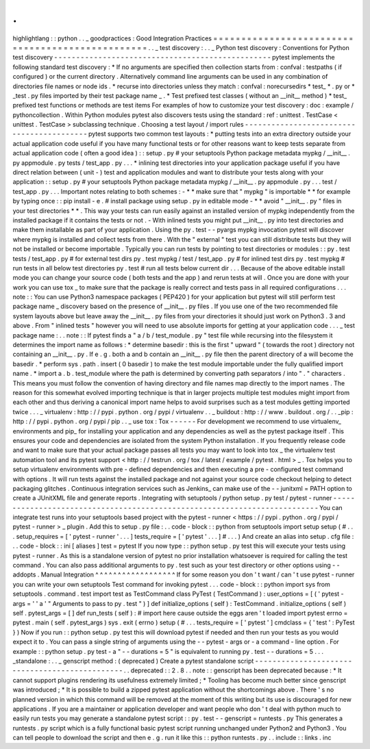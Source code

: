 .
.
highlightlang
:
:
python
.
.
_
goodpractices
:
Good
Integration
Practices
=
=
=
=
=
=
=
=
=
=
=
=
=
=
=
=
=
=
=
=
=
=
=
=
=
=
=
=
=
=
=
=
=
=
=
=
=
=
=
=
=
=
=
=
=
=
=
=
=
.
.
_
test
discovery
:
.
.
_
Python
test
discovery
:
Conventions
for
Python
test
discovery
-
-
-
-
-
-
-
-
-
-
-
-
-
-
-
-
-
-
-
-
-
-
-
-
-
-
-
-
-
-
-
-
-
-
-
-
-
-
-
-
-
-
-
-
-
-
-
-
-
pytest
implements
the
following
standard
test
discovery
:
*
If
no
arguments
are
specified
then
collection
starts
from
:
confval
:
testpaths
(
if
configured
)
or
the
current
directory
.
Alternatively
command
line
arguments
can
be
used
in
any
combination
of
directories
file
names
or
node
ids
.
*
recurse
into
directories
unless
they
match
:
confval
:
norecursedirs
*
test_
*
.
py
or
*
_test
.
py
files
imported
by
their
test
package
name
_
.
*
Test
prefixed
test
classes
(
without
an
__init__
method
)
*
test_
prefixed
test
functions
or
methods
are
test
items
For
examples
of
how
to
customize
your
test
discovery
:
doc
:
example
/
pythoncollection
.
Within
Python
modules
pytest
also
discovers
tests
using
the
standard
:
ref
:
unittest
.
TestCase
<
unittest
.
TestCase
>
subclassing
technique
.
Choosing
a
test
layout
/
import
rules
-
-
-
-
-
-
-
-
-
-
-
-
-
-
-
-
-
-
-
-
-
-
-
-
-
-
-
-
-
-
-
-
-
-
-
-
-
-
-
-
-
-
pytest
supports
two
common
test
layouts
:
*
putting
tests
into
an
extra
directory
outside
your
actual
application
code
useful
if
you
have
many
functional
tests
or
for
other
reasons
want
to
keep
tests
separate
from
actual
application
code
(
often
a
good
idea
)
:
:
setup
.
py
#
your
setuptools
Python
package
metadata
mypkg
/
__init__
.
py
appmodule
.
py
tests
/
test_app
.
py
.
.
.
*
inlining
test
directories
into
your
application
package
useful
if
you
have
direct
relation
between
(
unit
-
)
test
and
application
modules
and
want
to
distribute
your
tests
along
with
your
application
:
:
setup
.
py
#
your
setuptools
Python
package
metadata
mypkg
/
__init__
.
py
appmodule
.
py
.
.
.
test
/
test_app
.
py
.
.
.
Important
notes
relating
to
both
schemes
:
-
*
*
make
sure
that
"
mypkg
"
is
importable
*
*
for
example
by
typing
once
:
:
pip
install
-
e
.
#
install
package
using
setup
.
py
in
editable
mode
-
*
*
avoid
"
__init__
.
py
"
files
in
your
test
directories
*
*
.
This
way
your
tests
can
run
easily
against
an
installed
version
of
mypkg
independently
from
the
installed
package
if
it
contains
the
tests
or
not
.
-
With
inlined
tests
you
might
put
__init__
.
py
into
test
directories
and
make
them
installable
as
part
of
your
application
.
Using
the
py
.
test
-
-
pyargs
mypkg
invocation
pytest
will
discover
where
mypkg
is
installed
and
collect
tests
from
there
.
With
the
"
external
"
test
you
can
still
distribute
tests
but
they
will
not
be
installed
or
become
importable
.
Typically
you
can
run
tests
by
pointing
to
test
directories
or
modules
:
:
py
.
test
tests
/
test_app
.
py
#
for
external
test
dirs
py
.
test
mypkg
/
test
/
test_app
.
py
#
for
inlined
test
dirs
py
.
test
mypkg
#
run
tests
in
all
below
test
directories
py
.
test
#
run
all
tests
below
current
dir
.
.
.
Because
of
the
above
editable
install
mode
you
can
change
your
source
code
(
both
tests
and
the
app
)
and
rerun
tests
at
will
.
Once
you
are
done
with
your
work
you
can
use
tox
_
to
make
sure
that
the
package
is
really
correct
and
tests
pass
in
all
required
configurations
.
.
.
note
:
:
You
can
use
Python3
namespace
packages
(
PEP420
)
for
your
application
but
pytest
will
still
perform
test
package
name
_
discovery
based
on
the
presence
of
__init__
.
py
files
.
If
you
use
one
of
the
two
recommended
file
system
layouts
above
but
leave
away
the
__init__
.
py
files
from
your
directories
it
should
just
work
on
Python3
.
3
and
above
.
From
"
inlined
tests
"
however
you
will
need
to
use
absolute
imports
for
getting
at
your
application
code
.
.
.
_
test
package
name
:
.
.
note
:
:
If
pytest
finds
a
"
a
/
b
/
test_module
.
py
"
test
file
while
recursing
into
the
filesystem
it
determines
the
import
name
as
follows
:
*
determine
basedir
:
this
is
the
first
"
upward
"
(
towards
the
root
)
directory
not
containing
an
__init__
.
py
.
If
e
.
g
.
both
a
and
b
contain
an
__init__
.
py
file
then
the
parent
directory
of
a
will
become
the
basedir
.
*
perform
sys
.
path
.
insert
(
0
basedir
)
to
make
the
test
module
importable
under
the
fully
qualified
import
name
.
*
import
a
.
b
.
test_module
where
the
path
is
determined
by
converting
path
separators
/
into
"
.
"
characters
.
This
means
you
must
follow
the
convention
of
having
directory
and
file
names
map
directly
to
the
import
names
.
The
reason
for
this
somewhat
evolved
importing
technique
is
that
in
larger
projects
multiple
test
modules
might
import
from
each
other
and
thus
deriving
a
canonical
import
name
helps
to
avoid
surprises
such
as
a
test
modules
getting
imported
twice
.
.
.
_
virtualenv
:
http
:
/
/
pypi
.
python
.
org
/
pypi
/
virtualenv
.
.
_
buildout
:
http
:
/
/
www
.
buildout
.
org
/
.
.
_pip
:
http
:
/
/
pypi
.
python
.
org
/
pypi
/
pip
.
.
_
use
tox
:
Tox
-
-
-
-
-
-
For
development
we
recommend
to
use
virtualenv_
environments
and
pip_
for
installing
your
application
and
any
dependencies
as
well
as
the
pytest
package
itself
.
This
ensures
your
code
and
dependencies
are
isolated
from
the
system
Python
installation
.
If
you
frequently
release
code
and
want
to
make
sure
that
your
actual
package
passes
all
tests
you
may
want
to
look
into
tox
_
the
virtualenv
test
automation
tool
and
its
pytest
support
<
http
:
/
/
testrun
.
org
/
tox
/
latest
/
example
/
pytest
.
html
>
_
.
Tox
helps
you
to
setup
virtualenv
environments
with
pre
-
defined
dependencies
and
then
executing
a
pre
-
configured
test
command
with
options
.
It
will
run
tests
against
the
installed
package
and
not
against
your
source
code
checkout
helping
to
detect
packaging
glitches
.
Continuous
integration
services
such
as
Jenkins_
can
make
use
of
the
-
-
junitxml
=
PATH
option
to
create
a
JUnitXML
file
and
generate
reports
.
Integrating
with
setuptools
/
python
setup
.
py
test
/
pytest
-
runner
-
-
-
-
-
-
-
-
-
-
-
-
-
-
-
-
-
-
-
-
-
-
-
-
-
-
-
-
-
-
-
-
-
-
-
-
-
-
-
-
-
-
-
-
-
-
-
-
-
-
-
-
-
-
-
-
-
-
-
-
-
-
-
-
-
-
-
-
-
-
-
-
-
-
You
can
integrate
test
runs
into
your
setuptools
based
project
with
the
pytest
-
runner
<
https
:
/
/
pypi
.
python
.
org
/
pypi
/
pytest
-
runner
>
_
plugin
.
Add
this
to
setup
.
py
file
:
.
.
code
-
block
:
:
python
from
setuptools
import
setup
setup
(
#
.
.
.
setup_requires
=
[
'
pytest
-
runner
'
.
.
.
]
tests_require
=
[
'
pytest
'
.
.
.
]
#
.
.
.
)
And
create
an
alias
into
setup
.
cfg
file
:
.
.
code
-
block
:
:
ini
[
aliases
]
test
=
pytest
If
you
now
type
:
:
python
setup
.
py
test
this
will
execute
your
tests
using
pytest
-
runner
.
As
this
is
a
standalone
version
of
pytest
no
prior
installation
whatsoever
is
required
for
calling
the
test
command
.
You
can
also
pass
additional
arguments
to
py
.
test
such
as
your
test
directory
or
other
options
using
-
-
addopts
.
Manual
Integration
^
^
^
^
^
^
^
^
^
^
^
^
^
^
^
^
^
^
If
for
some
reason
you
don
'
t
want
/
can
'
t
use
pytest
-
runner
you
can
write
your
own
setuptools
Test
command
for
invoking
pytest
.
.
.
code
-
block
:
:
python
import
sys
from
setuptools
.
command
.
test
import
test
as
TestCommand
class
PyTest
(
TestCommand
)
:
user_options
=
[
(
'
pytest
-
args
=
'
'
a
'
"
Arguments
to
pass
to
py
.
test
"
)
]
def
initialize_options
(
self
)
:
TestCommand
.
initialize_options
(
self
)
self
.
pytest_args
=
[
]
def
run_tests
(
self
)
:
#
import
here
cause
outside
the
eggs
aren
'
t
loaded
import
pytest
errno
=
pytest
.
main
(
self
.
pytest_args
)
sys
.
exit
(
errno
)
setup
(
#
.
.
.
tests_require
=
[
'
pytest
'
]
cmdclass
=
{
'
test
'
:
PyTest
}
)
Now
if
you
run
:
:
python
setup
.
py
test
this
will
download
pytest
if
needed
and
then
run
your
tests
as
you
would
expect
it
to
.
You
can
pass
a
single
string
of
arguments
using
the
-
-
pytest
-
args
or
-
a
command
-
line
option
.
For
example
:
:
python
setup
.
py
test
-
a
"
-
-
durations
=
5
"
is
equivalent
to
running
py
.
test
-
-
durations
=
5
.
.
.
_standalone
:
.
.
_
genscript
method
:
(
deprecated
)
Create
a
pytest
standalone
script
-
-
-
-
-
-
-
-
-
-
-
-
-
-
-
-
-
-
-
-
-
-
-
-
-
-
-
-
-
-
-
-
-
-
-
-
-
-
-
-
-
-
-
-
-
-
-
.
.
deprecated
:
:
2
.
8
.
.
note
:
:
genscript
has
been
deprecated
because
:
*
It
cannot
support
plugins
rendering
its
usefulness
extremely
limited
;
*
Tooling
has
become
much
better
since
genscript
was
introduced
;
*
It
is
possible
to
build
a
zipped
pytest
application
without
the
shortcomings
above
.
There
'
s
no
planned
version
in
which
this
command
will
be
removed
at
the
moment
of
this
writing
but
its
use
is
discouraged
for
new
applications
.
If
you
are
a
maintainer
or
application
developer
and
want
people
who
don
'
t
deal
with
python
much
to
easily
run
tests
you
may
generate
a
standalone
pytest
script
:
:
py
.
test
-
-
genscript
=
runtests
.
py
This
generates
a
runtests
.
py
script
which
is
a
fully
functional
basic
pytest
script
running
unchanged
under
Python2
and
Python3
.
You
can
tell
people
to
download
the
script
and
then
e
.
g
.
run
it
like
this
:
:
python
runtests
.
py
.
.
include
:
:
links
.
inc
